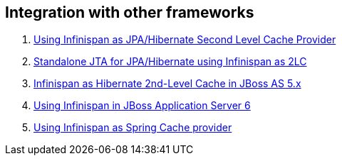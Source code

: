 [[sid-18645130_UserGuide-Integrationwithotherframeworks]]

==  Integration with other frameworks


.  link:$$https://docs.jboss.org/author/pages/viewpage.action?pageId=3737110$$[Using Infinispan as JPA/Hibernate Second Level Cache Provider] 


.  link:$$https://docs.jboss.org/author/pages/viewpage.action?pageId=3737126$$[Standalone JTA for JPA/Hibernate using Infinispan as 2LC] 


.  link:$$https://docs.jboss.org/author/pages/viewpage.action?pageId=3737057$$[Infinispan as Hibernate 2nd-Level Cache in JBoss AS 5.x] 


.  link:$$http://community.jboss.org/docs/16180$$[Using Infinispan in JBoss Application Server 6] 


.  link:$$https://docs.jboss.org/author/pages/viewpage.action?pageId=3737118$$[Using Infinispan as Spring Cache provider] 

